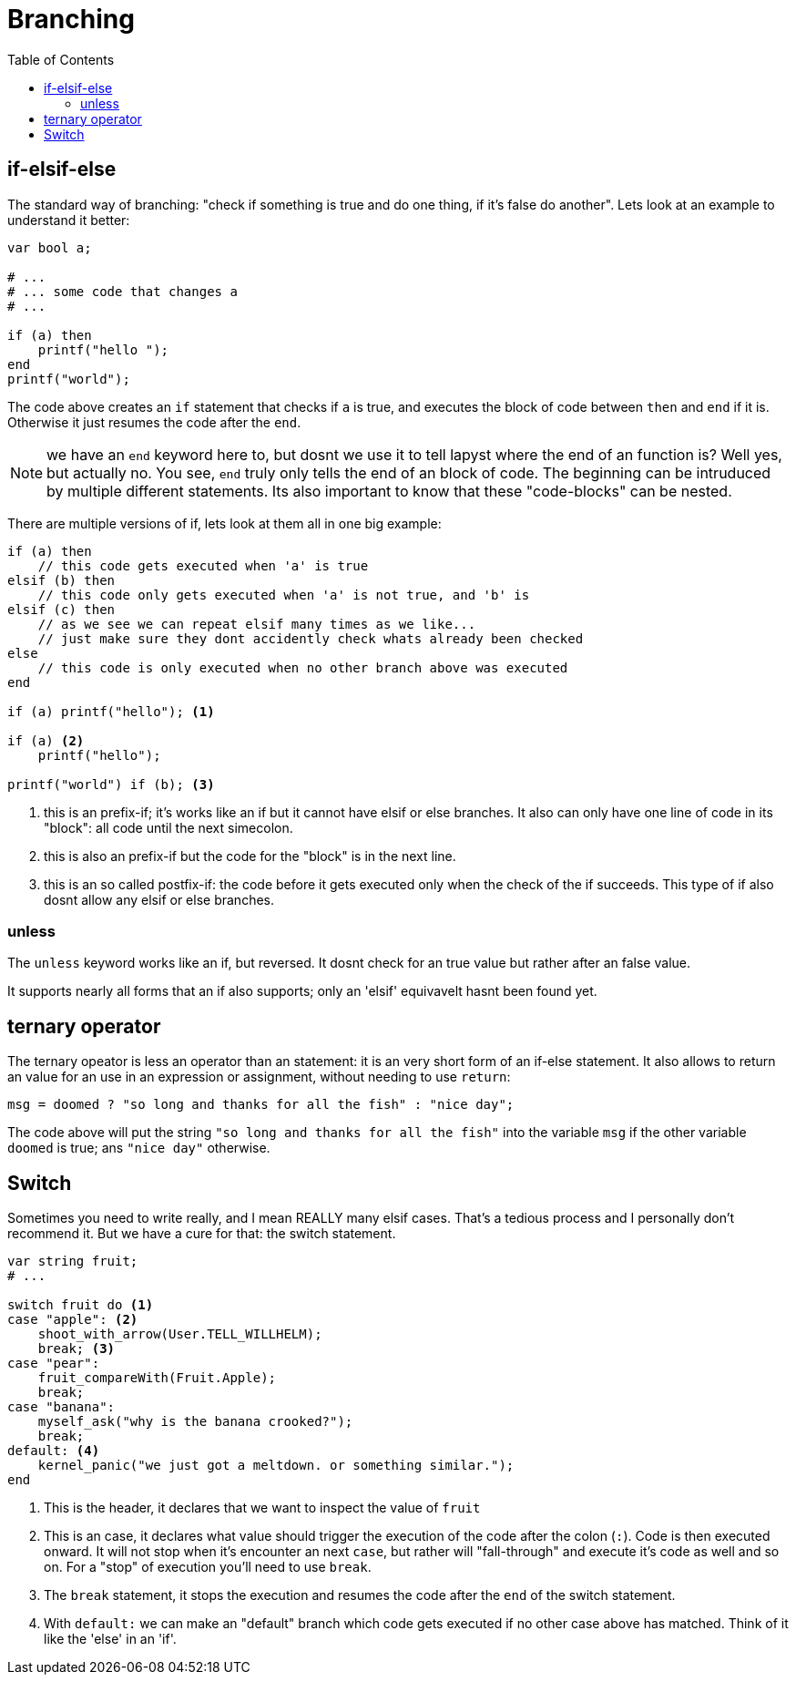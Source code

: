 :icons: font
:source-highlighter: rouge
:toc:
:toc-placement!:

= Branching

toc::[]

== if-elsif-else

The standard way of branching: "check if something is true and do one thing, if it's false do another". Lets look at an example to understand it better:

[source,lapyst]
----
var bool a;

# ...
# ... some code that changes a
# ...

if (a) then
    printf("hello ");
end
printf("world");
----

The code above creates an `if` statement that checks if `a` is true, and executes the block of code between `then` and `end` if it is. Otherwise it just resumes the code after the `end`.

NOTE: we have an `end` keyword here to, but dosnt we use it to tell lapyst where the end of an function is? Well yes, but actually no. You see, `end` truly only tells the end of an block of code. The beginning can be intruduced by multiple different statements. Its also important to know that these "code-blocks" can be nested.

There are multiple versions of if, lets look at them all in one big example:

[source,lapyst]
----
if (a) then
    // this code gets executed when 'a' is true
elsif (b) then
    // this code only gets executed when 'a' is not true, and 'b' is
elsif (c) then
    // as we see we can repeat elsif many times as we like...
    // just make sure they dont accidently check whats already been checked
else
    // this code is only executed when no other branch above was executed
end

if (a) printf("hello"); <1>

if (a) <2>
    printf("hello");

printf("world") if (b); <3>
----
<1> this is an prefix-if; it's works like an if but it cannot have elsif or else branches. It also can only have one line of code in its "block": all code until the next simecolon.
<2> this is also an prefix-if but the code for the "block" is in the next line.
<3> this is an so called postfix-if: the code before it gets executed only when the check of the if succeeds. This type of if also dosnt allow any elsif or else branches.

=== unless

The `unless` keyword works like an if, but reversed. It dosnt check for an true value but rather after an false value.

It supports nearly all forms that an if also supports; only an 'elsif' equivavelt hasnt been found yet.

// TODO: find elsif equivavelt for unless

== ternary operator

The ternary opeator is less an operator than an statement: it is an very short form of an if-else statement. It also allows to return an value for an use in an expression or assignment, without needing to use `return`:

[source,lapyst]
----
msg = doomed ? "so long and thanks for all the fish" : "nice day";
----

The code above will put the string `"so long and thanks for all the fish"` into the variable `msg` if the other variable `doomed` is true; ans `"nice day"` otherwise.

== Switch

Sometimes you need to write really, and I mean REALLY many elsif cases. That's a tedious process and I personally don't recommend it. But we have a cure for that: the switch statement.

[source,lapyst]
----
var string fruit;
# ...

switch fruit do <1>
case "apple": <2>
    shoot_with_arrow(User.TELL_WILLHELM);
    break; <3>
case "pear":
    fruit_compareWith(Fruit.Apple);
    break;
case "banana":
    myself_ask("why is the banana crooked?");
    break;
default: <4>
    kernel_panic("we just got a meltdown. or something similar.");
end
----
<1> This is the header, it declares that we want to inspect the value of `fruit`

<2> This is an case, it declares what value should trigger the execution of the code after the colon (`:`). Code is then executed onward. It will not stop when it's encounter an next `case`, but rather will "fall-through" and execute it's code as well and so on. For a "stop" of execution you'll need to use `break`.

<3> The `break` statement, it stops the execution and resumes the code after the `end` of the switch statement.

<4> With `default:` we can make an "default" branch which code gets executed if no other case above has matched. Think of it like the 'else' in an 'if'.